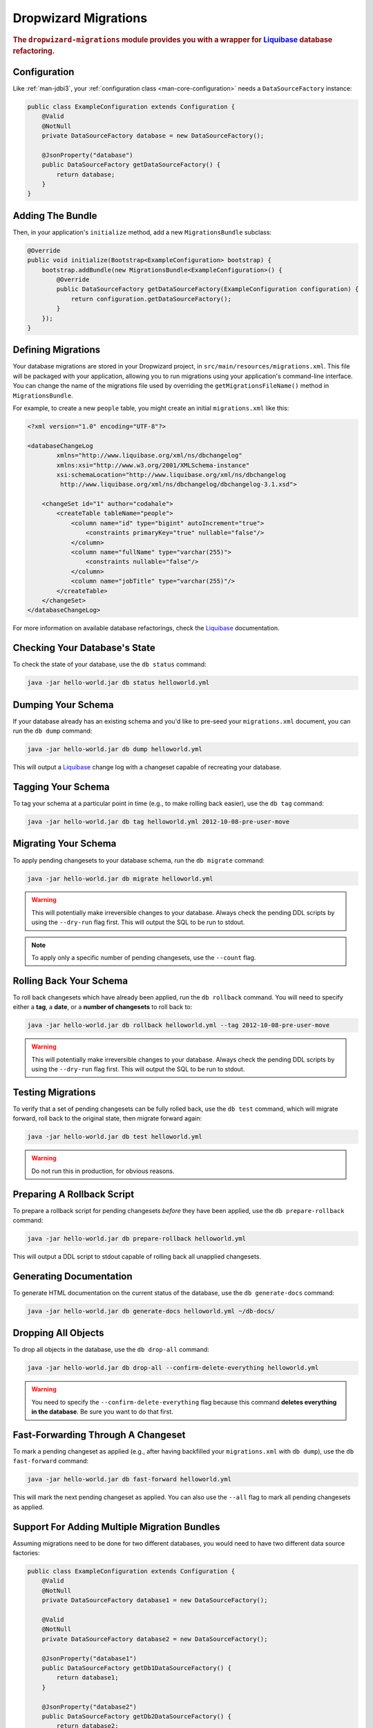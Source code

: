 .. _man-migrations:

#####################
Dropwizard Migrations
#####################

.. highlight:: text

.. rubric:: The ``dropwizard-migrations`` module provides you with a wrapper for Liquibase_ database
            refactoring.

.. _Liquibase: http://www.liquibase.org

Configuration
=============

Like :ref:`man-jdbi3`, your :ref:`configuration class <man-core-configuration>` needs a
``DataSourceFactory`` instance:

.. code-block:: java

    public class ExampleConfiguration extends Configuration {
        @Valid
        @NotNull
        private DataSourceFactory database = new DataSourceFactory();

        @JsonProperty("database")
        public DataSourceFactory getDataSourceFactory() {
            return database;
        }
    }

Adding The Bundle
=================

Then, in your application's ``initialize`` method, add a new ``MigrationsBundle`` subclass:

.. code-block:: java

    @Override
    public void initialize(Bootstrap<ExampleConfiguration> bootstrap) {
        bootstrap.addBundle(new MigrationsBundle<ExampleConfiguration>() {
            @Override
            public DataSourceFactory getDataSourceFactory(ExampleConfiguration configuration) {
                return configuration.getDataSourceFactory();
            }
        });
    }

Defining Migrations
===================

Your database migrations are stored in your Dropwizard project, in
``src/main/resources/migrations.xml``. This file will be packaged with your application, allowing you to
run migrations using your application's command-line interface. You can change the name of the migrations
file used by overriding the ``getMigrationsFileName()`` method in ``MigrationsBundle``.

For example, to create a new ``people`` table, you might create an initial ``migrations.xml`` like
this:

.. code-block:: xml

    <?xml version="1.0" encoding="UTF-8"?>

    <databaseChangeLog
            xmlns="http://www.liquibase.org/xml/ns/dbchangelog"
            xmlns:xsi="http://www.w3.org/2001/XMLSchema-instance"
            xsi:schemaLocation="http://www.liquibase.org/xml/ns/dbchangelog
             http://www.liquibase.org/xml/ns/dbchangelog/dbchangelog-3.1.xsd">

        <changeSet id="1" author="codahale">
            <createTable tableName="people">
                <column name="id" type="bigint" autoIncrement="true">
                    <constraints primaryKey="true" nullable="false"/>
                </column>
                <column name="fullName" type="varchar(255)">
                    <constraints nullable="false"/>
                </column>
                <column name="jobTitle" type="varchar(255)"/>
            </createTable>
        </changeSet>
    </databaseChangeLog>

For more information on available database refactorings, check the Liquibase_ documentation.

Checking Your Database's State
==============================

To check the state of your database, use the ``db status`` command:

.. code-block:: text

    java -jar hello-world.jar db status helloworld.yml

Dumping Your Schema
===================

If your database already has an existing schema and you'd like to pre-seed your ``migrations.xml``
document, you can run the ``db dump`` command:

.. code-block:: text

    java -jar hello-world.jar db dump helloworld.yml

This will output a Liquibase_ change log with a changeset capable of recreating your database.

Tagging Your Schema
===================

To tag your schema at a particular point in time (e.g., to make rolling back easier), use the
``db tag`` command:

.. code-block:: text

    java -jar hello-world.jar db tag helloworld.yml 2012-10-08-pre-user-move

Migrating Your Schema
=====================

To apply pending changesets to your database schema, run the ``db migrate`` command:

.. code-block:: text

    java -jar hello-world.jar db migrate helloworld.yml

.. warning::

    This will potentially make irreversible changes to your database. Always check the pending DDL
    scripts by using the ``--dry-run`` flag first. This will output the SQL to be run to stdout.

.. note::

    To apply only a specific number of pending changesets, use the ``--count`` flag.

Rolling Back Your Schema
========================

To roll back changesets which have already been applied, run the ``db rollback`` command. You will
need to specify either a **tag**, a **date**, or a **number of changesets** to roll back to:

.. code-block:: text

    java -jar hello-world.jar db rollback helloworld.yml --tag 2012-10-08-pre-user-move

.. warning::

    This will potentially make irreversible changes to your database. Always check the pending DDL
    scripts by using the ``--dry-run`` flag first. This will output the SQL to be run to stdout.

Testing Migrations
==================

To verify that a set of pending changesets can be fully rolled back, use the ``db test`` command,
which will migrate forward, roll back to the original state, then migrate forward again:

.. code-block:: text

    java -jar hello-world.jar db test helloworld.yml

.. warning::

    Do not run this in production, for obvious reasons.

Preparing A Rollback Script
===========================

To prepare a rollback script for pending changesets *before* they have been applied, use the
``db prepare-rollback`` command:

.. code-block:: text

    java -jar hello-world.jar db prepare-rollback helloworld.yml

This will output a DDL script to stdout capable of rolling back all unapplied changesets.

Generating Documentation
========================

To generate HTML documentation on the current status of the database, use the ``db generate-docs``
command:

.. code-block:: text

     java -jar hello-world.jar db generate-docs helloworld.yml ~/db-docs/

Dropping All Objects
====================

To drop all objects in the database, use the ``db drop-all`` command:

.. code-block:: text

     java -jar hello-world.jar db drop-all --confirm-delete-everything helloworld.yml

.. warning::

    You need to specify the ``--confirm-delete-everything`` flag because this command **deletes
    everything in the database**. Be sure you want to do that first.

Fast-Forwarding Through A Changeset
====================================

To mark a pending changeset as applied (e.g., after having backfilled your ``migrations.xml`` with
``db dump``), use the ``db fast-forward`` command:

.. code-block:: text

     java -jar hello-world.jar db fast-forward helloworld.yml

This will mark the next pending changeset as applied. You can also use the ``--all`` flag to mark
all pending changesets as applied.

Support For Adding Multiple Migration Bundles
=============================================

Assuming migrations need to be done for two different databases, you would need to have two different data source factories:

.. code-block:: java

    public class ExampleConfiguration extends Configuration {
        @Valid
        @NotNull
        private DataSourceFactory database1 = new DataSourceFactory();

        @Valid
        @NotNull
        private DataSourceFactory database2 = new DataSourceFactory();

        @JsonProperty("database1")
        public DataSourceFactory getDb1DataSourceFactory() {
            return database1;
        }

        @JsonProperty("database2")
        public DataSourceFactory getDb2DataSourceFactory() {
            return database2;
        }
    }

Now multiple migration bundles can be added with unique names like so:

.. code-block:: java

    @Override
    public void initialize(Bootstrap<ExampleConfiguration> bootstrap) {
        bootstrap.addBundle(new MigrationsBundle<ExampleConfiguration>() {
            @Override
            public DataSourceFactory getDataSourceFactory(ExampleConfiguration configuration) {
                return configuration.getDb1DataSourceFactory();
            }

            @Override
            public String name() {
                return "db1";
            }
        });

        bootstrap.addBundle(new MigrationsBundle<ExampleConfiguration>() {
            @Override
            public DataSourceFactory getDataSourceFactory(ExampleConfiguration configuration) {
                return configuration.getDb2DataSourceFactory();
            }

            @Override
            public String name() {
                return "db2";
            }
        });
    }

To migrate your schema:

.. code-block:: text

    java -jar hello-world.jar db1 migrate helloworld.yml

and

.. code-block:: text

    java -jar hello-world.jar db2 migrate helloworld.yml

.. note::

    Whenever a name is added to a migration bundle, it becomes the command that needs to be run at the command line.
    eg: To check the state of your database, use the ``status`` command:

.. code-block:: text

    java -jar hello-world.jar db1 status helloworld.yml

or

.. code-block:: text

    java -jar hello-world.jar db2 status helloworld.yml

By default the migration bundle uses the "db" command. By overriding you can customize it to provide any name you want
and have multiple migration bundles. Wherever the "db" command was being used, this custom name can be used.

There will also be a need to provide different change log migration files as well. This can be done as

.. code-block:: text

    java -jar hello-world.jar db1 migrate helloworld.yml --migrations <path_to_db1_migrations.xml>

.. code-block:: text

    java -jar hello-world.jar db2 migrate helloworld.yml --migrations <path_to_db2_migrations.xml>

More Information
================

If you are using databases supporting multiple schemas like PostgreSQL, Oracle, or H2, you can use the
optional ``--catalog`` and ``--schema`` arguments to specify the database catalog and schema used for the
Liquibase commands.

For more information on available commands, either use the ``db --help`` command, or for more
detailed help on a specific command, use ``db <cmd> --help``.
